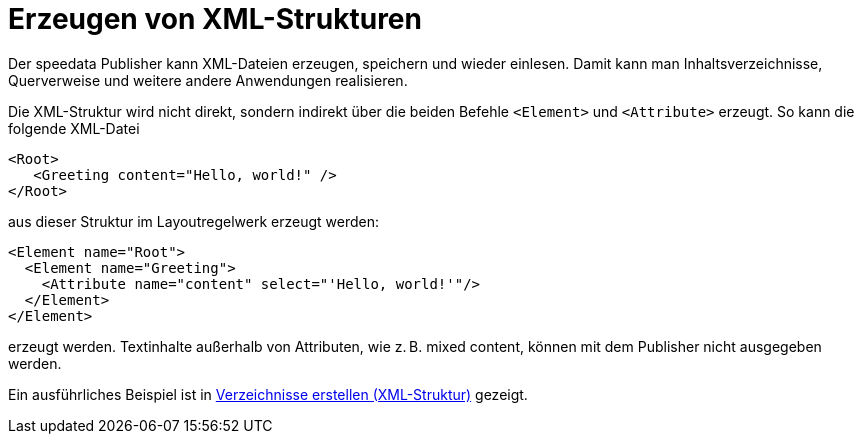 [[ch-xmlstrukturen,Erzeugen von XML-Strukturen]]
= Erzeugen von XML-Strukturen

Der speedata Publisher kann XML-Dateien erzeugen, speichern und wieder einlesen.
Damit kann man Inhaltsverzeichnisse, Querverweise und weitere andere Anwendungen realisieren.

Die XML-Struktur wird nicht direkt, sondern indirekt über die beiden Befehle `<Element>` und `<Attribute>` erzeugt.
So kann die folgende XML-Datei


[source, xml]
-------------------------------------------------------------------------------
<Root>
   <Greeting content="Hello, world!" />
</Root>
-------------------------------------------------------------------------------

aus dieser Struktur im Layoutregelwerk erzeugt werden:


[source, xml]
-------------------------------------------------------------------------------
<Element name="Root">
  <Element name="Greeting">
    <Attribute name="content" select="'Hello, world!'"/>
  </Element>
</Element>
-------------------------------------------------------------------------------

erzeugt werden.
Textinhalte außerhalb von Attributen, wie z. B. mixed content, können mit dem Publisher nicht ausgegeben werden.


Ein ausführliches Beispiel ist in <<ch-verzeichnisseerstellen,Verzeichnisse erstellen (XML-Struktur)>> gezeigt.


